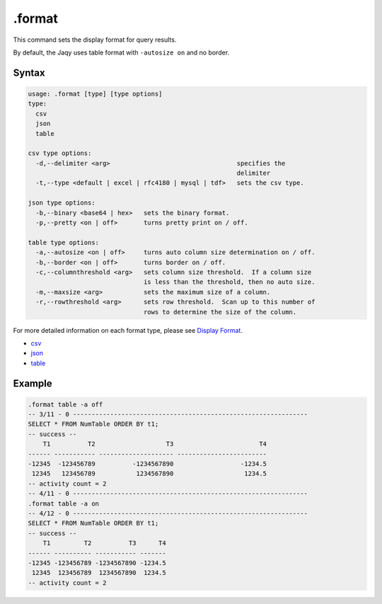 .format
-------

This command sets the display format for query results.

By default, the Jaqy uses table format with ``-autosize on`` and no border.

Syntax
~~~~~~

.. code-block:: text

	usage: .format [type] [type options]
	type:
	  csv
	  json
	  table

	csv type options:
	  -d,--delimiter <arg>                                  specifies the
	                                                        delimiter
	  -t,--type <default | excel | rfc4180 | mysql | tdf>   sets the csv type.

	json type options:
	  -b,--binary <base64 | hex>   sets the binary format.
	  -p,--pretty <on | off>       turns pretty print on / off.

	table type options:
	  -a,--autosize <on | off>     turns auto column size determination on / off.
	  -b,--border <on | off>       turns border on / off.
	  -c,--columnthreshold <arg>   sets column size threshold.  If a column size
	                               is less than the threshold, then no auto size.
	  -m,--maxsize <arg>           sets the maximum size of a column.
	  -r,--rowthreshold <arg>      sets row threshold.  Scan up to this number of
	                               rows to determine the size of the column.

For more detailed information on each format type, please see
`Display Format <../format.html>`__.

* `csv <../format/csv.html>`__
* `json <../format/json.html>`__
* `table <../format/table.html>`__

Example
~~~~~~~

.. code-block:: sql

	.format table -a off
	-- 3/11 - 0 ---------------------------------------------------------------
	SELECT * FROM NumTable ORDER BY t1;
	-- success --
	    T1          T2                   T3                       T4
	------ ----------- -------------------- ------------------------
	-12345  -123456789          -1234567890                  -1234.5
	 12345   123456789           1234567890                   1234.5
	-- activity count = 2
	-- 4/11 - 0 ---------------------------------------------------------------
	.format table -a on
	-- 4/12 - 0 ---------------------------------------------------------------
	SELECT * FROM NumTable ORDER BY t1;
	-- success --
	    T1         T2          T3      T4
	------ ---------- ----------- -------
	-12345 -123456789 -1234567890 -1234.5
	 12345  123456789  1234567890  1234.5
	-- activity count = 2
